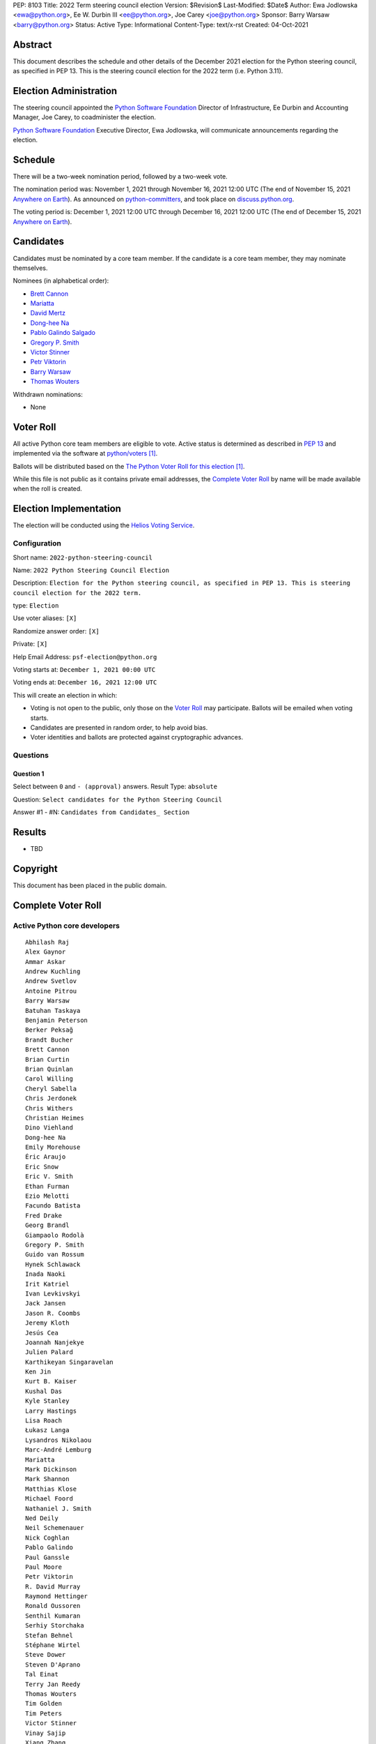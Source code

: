 PEP: 8103
Title: 2022 Term steering council election
Version: $Revision$
Last-Modified: $Date$
Author: Ewa Jodlowska <ewa@python.org>, Ee W. Durbin III <ee@python.org>, Joe Carey <joe@python.org>
Sponsor: Barry Warsaw <barry@python.org>
Status: Active
Type: Informational
Content-Type: text/x-rst
Created: 04-Oct-2021


Abstract
========

This document describes the schedule and other details of the December
2021 election for the Python steering council, as specified in
PEP 13. This is the steering council election for the 2022 term
(i.e. Python 3.11).


Election Administration
=======================

The steering council appointed the
`Python Software Foundation <https://www.python.org/psf-landing/>`__
Director of Infrastructure, Ee Durbin
and Accounting Manager, Joe Carey, to coadminister the election.

`Python Software Foundation <https://www.python.org/psf-landing/>`__
Executive Director, Ewa Jodlowska, will communicate announcements
regarding the election.


Schedule
========

There will be a two-week nomination period, followed by a two-week
vote.

The nomination period was: November 1, 2021 through November 16, 2021 12:00 UTC
(The end of November 15, 2021 `Anywhere on Earth
<https://www.ieee802.org/16/aoe.html>`_). As announced on `python-committers
<https://mail.python.org/archives/list/python-committers@python.org/thread/6WDCGUKBOVG2FIPOGTPYXD3OA2KDJLLO/>`_,
and took place on `discuss.python.org <https://discuss.python.org/c/core-dev/steering-council-nominations>`_.

The voting period is: December 1, 2021 12:00 UTC through December 16, 2021
12:00 UTC (The end of December 15, 2021 `Anywhere on Earth
<https://www.ieee802.org/16/aoe.html>`_).


Candidates
==========

Candidates must be nominated by a core team member. If the candidate
is a core team member, they may nominate themselves.

Nominees (in alphabetical order):

- `Brett Cannon <https://discuss.python.org/t/steering-council-nomination-brett-cannon-2022-term/11839>`_
- `Mariatta <https://discuss.python.org/t/steering-council-nomination-mariatta-2022-term/11979>`_
- `David Mertz <https://discuss.python.org/t/steering-council-nomination-david-mertz-2022-term/12000>`_
- `Dong-hee Na <https://discuss.python.org/t/steering-council-nomination-dong-hee-na-2022-term/12001>`_
- `Pablo Galindo Salgado <https://discuss.python.org/t/steering-council-nomination-pablo-galindo-2022-term/11947>`_
- `Gregory P. Smith <https://discuss.python.org/t/steering-council-nomination-gregory-p-smith-2022-term/11999>`_
- `Victor Stinner <https://discuss.python.org/t/steering-council-nomination-victor-stinner-2022-term/11981>`_
- `Petr Viktorin <https://discuss.python.org/t/steering-council-nomination-petr-viktorin-2022-term/12003>`_
- `Barry Warsaw <https://discuss.python.org/t/steering-council-nomination-barry-warsaw-2022-term/11911>`_
- `Thomas Wouters <https://discuss.python.org/t/steering-council-nomination-thomas-wouters-2022-term/11946>`_

Withdrawn nominations:

- None

Voter Roll
==========

All active Python core team members are eligible to vote. Active status
is determined as described in `PEP 13 <https://www.python.org/dev/peps/pep-0013/#membership>`_
and implemented via the software at `python/voters <https://github.com/python/voters>`_ [1]_.

Ballots will be distributed based on the `The Python Voter Roll for this
election
<https://github.com/python/voters/blob/master/voter-files/>`_
[1]_.

While this file is not public as it contains private email addresses, the
`Complete Voter Roll`_ by name will be made available when the roll is
created.

Election Implementation
=======================

The election will be conducted using the `Helios Voting Service
<https://heliosvoting.org>`__.


Configuration
-------------

Short name: ``2022-python-steering-council``

Name: ``2022 Python Steering Council Election``

Description: ``Election for the Python steering council, as specified in PEP 13. This is steering council election for the 2022 term.``

type: ``Election``

Use voter aliases: ``[X]``

Randomize answer order: ``[X]``

Private: ``[X]``

Help Email Address: ``psf-election@python.org``

Voting starts at: ``December 1, 2021 00:00 UTC``

Voting ends at: ``December 16, 2021 12:00 UTC``

This will create an election in which:

* Voting is not open to the public, only those on the `Voter Roll`_ may
  participate. Ballots will be emailed when voting starts.
* Candidates are presented in random order, to help avoid bias.
* Voter identities and ballots are protected against cryptographic advances.

Questions
---------

Question 1
~~~~~~~~~~

Select between ``0`` and ``- (approval)`` answers. Result Type: ``absolute``

Question: ``Select candidates for the Python Steering Council``

Answer #1 - #N: ``Candidates from Candidates_ Section``



Results
=======

- TBD


Copyright
=========

This document has been placed in the public domain.


Complete Voter Roll
===================

Active Python core developers
-----------------------------

::

	Abhilash Raj
	Alex Gaynor
	Ammar Askar
	Andrew Kuchling
	Andrew Svetlov
	Antoine Pitrou
	Barry Warsaw
	Batuhan Taskaya
	Benjamin Peterson
	Berker Peksağ
	Brandt Bucher
	Brett Cannon
	Brian Curtin
	Brian Quinlan
	Carol Willing
	Cheryl Sabella
	Chris Jerdonek
	Chris Withers
	Christian Heimes
	Dino Viehland
	Dong-hee Na
	Emily Morehouse
	Éric Araujo
	Eric Snow
	Eric V. Smith
	Ethan Furman
	Ezio Melotti
	Facundo Batista
	Fred Drake
	Georg Brandl
	Giampaolo Rodolà
	Gregory P. Smith
	Guido van Rossum
	Hynek Schlawack
	Inada Naoki
	Irit Katriel
	Ivan Levkivskyi
	Jack Jansen
	Jason R. Coombs
	Jeremy Kloth
	Jesús Cea
	Joannah Nanjekye
	Julien Palard
	Karthikeyan Singaravelan
	Ken Jin
	Kurt B. Kaiser
	Kushal Das
	Kyle Stanley
	Larry Hastings
	Lisa Roach
	Łukasz Langa
	Lysandros Nikolaou
	Marc-André Lemburg
	Mariatta
	Mark Dickinson
	Mark Shannon
	Matthias Klose
	Michael Foord
	Nathaniel J. Smith
	Ned Deily
	Neil Schemenauer
	Nick Coghlan
	Pablo Galindo
	Paul Ganssle
	Paul Moore
	Petr Viktorin
	R. David Murray
	Raymond Hettinger
	Ronald Oussoren
	Senthil Kumaran
	Serhiy Storchaka
	Stefan Behnel
	Stéphane Wirtel
	Steve Dower
	Steven D'Aprano
	Tal Einat
	Terry Jan Reedy
	Thomas Wouters
	Tim Golden
	Tim Peters
	Victor Stinner
	Vinay Sajip
	Xiang Zhang
	Yury Selivanov
	Zachary Ware


.. [1] This repository is private and accessible only to Python Core
   Developers, administrators, and Python Software Foundation Staff as it
   contains personal email addresses.



..
  Local Variables:
  mode: indented-text
  indent-tabs-mode: nil
  sentence-end-double-space: t
  fill-column: 70
  coding: utf-8
  End:
